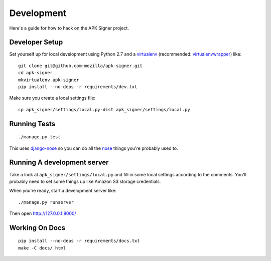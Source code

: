 .. _development:

===============
Development
===============

Here's a guide for how to hack on the APK Signer project.

Developer Setup
===============

Set yourself up for local development using Python 2.7 and
a `virtualenv`_ (recommended: `virtualenvwrapper`_) like::

    git clone git@github.com:mozilla/apk-signer.git
    cd apk-signer
    mkvirtualenv apk-signer
    pip install --no-deps -r requirements/dev.txt

Make sure you create a local settings file::

    cp apk_signer/settings/local.py-dist apk_signer/settings/local.py

Running Tests
=============

::

    ./manage.py test

This uses `django-nose`_ so you can do all the `nose`_ things you're probably
used to.

Running A development server
============================

Take a look at ``apk_signer/settings/local.py`` and fill in some local settings
according to the comments. You'll probably need to set some things up like
Amazon S3 storage credentials.

When you're ready, start a development server like::

    ./manage.py runserver

Then open http://127.0.0.1:8000/

Working On Docs
===============

::

    pip install --no-deps -r requirements/docs.txt
    make -C docs/ html

.. _django-nose: https://github.com/django-nose/django-nose
.. _nose: https://nose.readthedocs.org/en/latest/
.. _virtualenv: http://www.virtualenv.org/en/latest/
.. _virtualenvwrapper: https://pypi.python.org/pypi/virtualenvwrapper
